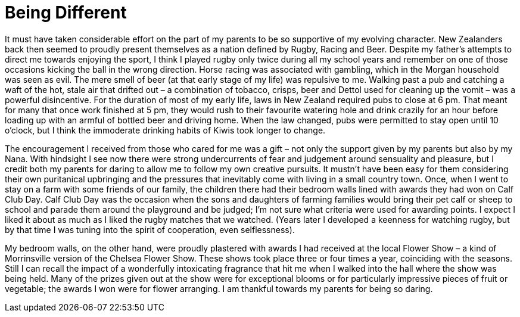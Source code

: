 = Being Different

It must have taken considerable effort on the part of my parents to be
so supportive of my evolving character. New Zealanders back then seemed
to proudly present themselves as a nation defined by Rugby, Racing and
Beer. Despite my father’s attempts to direct me towards enjoying the
sport, I think I played rugby only twice during all my school years and
remember on one of those occasions kicking the ball in the wrong
direction. Horse racing was associated with gambling, which in the
Morgan household was seen as evil. The mere smell of beer (at that early
stage of my life) was repulsive to me. Walking past a pub and catching a
waft of the hot, stale air that drifted out – a combination of tobacco,
crisps, beer and Dettol used for cleaning up the vomit – was a powerful
disincentive. For the duration of most of my early life, laws in New
Zealand required pubs to close at 6 pm. That meant for many that once
work finished at 5 pm, they would rush to their favourite watering hole
and drink crazily for an hour before loading up with an armful of
bottled beer and driving home. When the law changed, pubs were permitted
to stay open until 10 o’clock, but I think the immoderate drinking
habits of Kiwis took longer to change.

The encouragement I received from those who cared for me was a gift –
not only the support given by my parents but also by my Nana. With
hindsight I see now there were strong undercurrents of fear and
judgement around sensuality and pleasure, but I credit both my parents
for daring to allow me to follow my own creative pursuits. It mustn’t
have been easy for them considering their own puritanical upbringing and
the pressures that inevitably come with living in a small country town.
Once, when I went to stay on a farm with some friends of our family, the
children there had their bedroom walls lined with awards they had won on
Calf Club Day. Calf Club Day was the occasion when the sons and
daughters of farming families would bring their pet calf or sheep to
school and parade them around the playground and be judged; I’m not sure
what criteria were used for awarding points. I expect I liked it about
as much as I liked the rugby matches that we watched. (Years later I
developed a keenness for watching rugby, but by that time I was tuning
into the spirit of cooperation, even selflessness).

My bedroom walls, on the other hand, were proudly plastered with awards
I had received at the local Flower Show – a kind of Morrinsville version
of the Chelsea Flower Show. These shows took place three or four times a
year, coinciding with the seasons. Still I can recall the impact of a
wonderfully intoxicating fragrance that hit me when I walked into the
hall where the show was being held. Many of the prizes given out at the
show were for exceptional blooms or for particularly impressive pieces
of fruit or vegetable; the awards I won were for flower arranging. I am
thankful towards my parents for being so daring.
